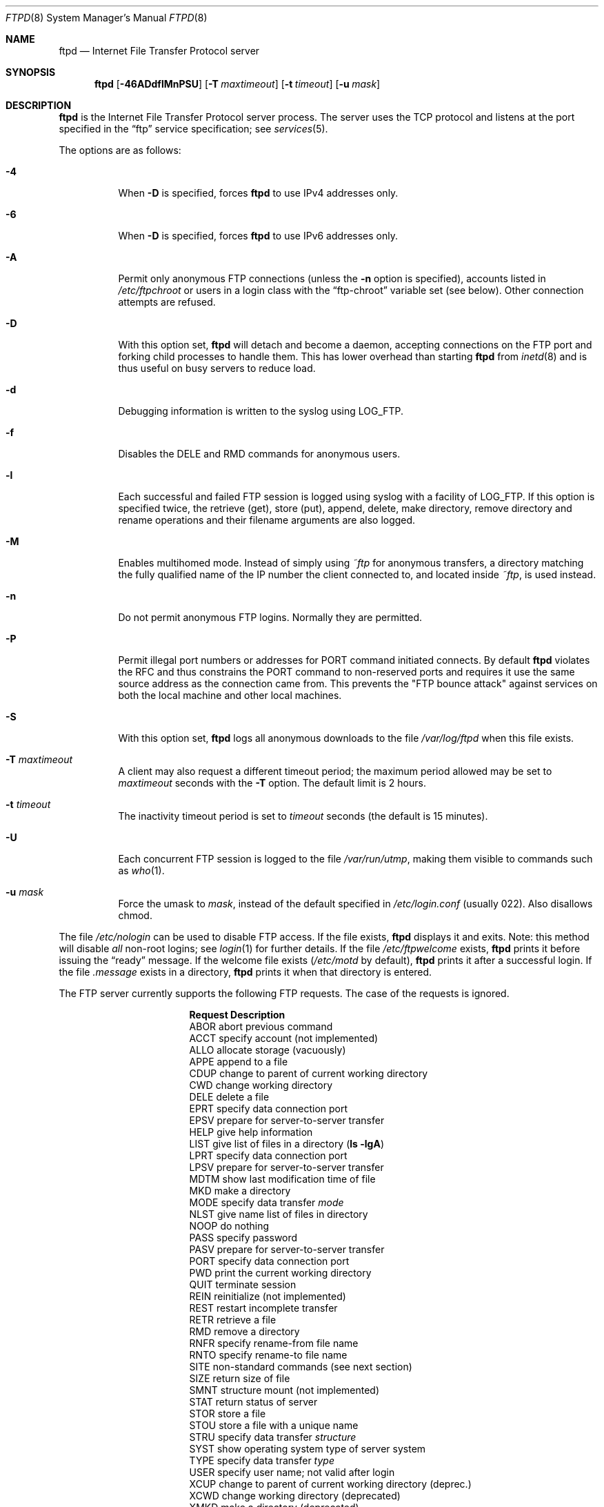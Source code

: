.\"	$MirOS: src/libexec/ftpd/ftpd.8,v 1.3 2005/04/17 04:24:08 tg Exp $
.\"	$OpenBSD: ftpd.8,v 1.64 2005/09/09 23:12:37 jmc Exp $
.\"	$NetBSD: ftpd.8,v 1.8 1996/01/14 20:55:23 thorpej Exp $
.\"
.\" Copyright (c) 1985, 1988, 1991, 1993
.\"	The Regents of the University of California.  All rights reserved.
.\"
.\" Redistribution and use in source and binary forms, with or without
.\" modification, are permitted provided that the following conditions
.\" are met:
.\" 1. Redistributions of source code must retain the above copyright
.\"    notice, this list of conditions and the following disclaimer.
.\" 2. Redistributions in binary form must reproduce the above copyright
.\"    notice, this list of conditions and the following disclaimer in the
.\"    documentation and/or other materials provided with the distribution.
.\" 3. Neither the name of the University nor the names of its contributors
.\"    may be used to endorse or promote products derived from this software
.\"    without specific prior written permission.
.\"
.\" THIS SOFTWARE IS PROVIDED BY THE REGENTS AND CONTRIBUTORS ``AS IS'' AND
.\" ANY EXPRESS OR IMPLIED WARRANTIES, INCLUDING, BUT NOT LIMITED TO, THE
.\" IMPLIED WARRANTIES OF MERCHANTABILITY AND FITNESS FOR A PARTICULAR PURPOSE
.\" ARE DISCLAIMED.  IN NO EVENT SHALL THE REGENTS OR CONTRIBUTORS BE LIABLE
.\" FOR ANY DIRECT, INDIRECT, INCIDENTAL, SPECIAL, EXEMPLARY, OR CONSEQUENTIAL
.\" DAMAGES (INCLUDING, BUT NOT LIMITED TO, PROCUREMENT OF SUBSTITUTE GOODS
.\" OR SERVICES; LOSS OF USE, DATA, OR PROFITS; OR BUSINESS INTERRUPTION)
.\" HOWEVER CAUSED AND ON ANY THEORY OF LIABILITY, WHETHER IN CONTRACT, STRICT
.\" LIABILITY, OR TORT (INCLUDING NEGLIGENCE OR OTHERWISE) ARISING IN ANY WAY
.\" OUT OF THE USE OF THIS SOFTWARE, EVEN IF ADVISED OF THE POSSIBILITY OF
.\" SUCH DAMAGE.
.\"
.\"     @(#)ftpd.8	8.2 (Berkeley) 4/19/94
.\"
.Dd June 18, 1996
.Dt FTPD 8
.Os
.Sh NAME
.Nm ftpd
.Nd Internet File Transfer Protocol server
.Sh SYNOPSIS
.Nm ftpd
.Op Fl 46ADdflMnPSU
.Op Fl T Ar maxtimeout
.Op Fl t Ar timeout
.Op Fl u Ar mask
.Sh DESCRIPTION
.Nm
is the Internet File Transfer Protocol server process.
The server uses the
.Tn TCP
protocol
and listens at the port specified in the
.Dq ftp
service specification; see
.Xr services 5 .
.Pp
The options are as follows:
.Bl -tag -width Ds
.It Fl 4
When
.Fl D
is specified, forces
.Nm
to use IPv4 addresses only.
.It Fl 6
When
.Fl D
is specified, forces
.Nm
to use IPv6 addresses only.
.It Fl A
Permit only anonymous FTP connections
(unless the
.Fl n
option is specified),
accounts listed in
.Pa /etc/ftpchroot
or users in a login class with the
.Dq ftp-chroot
variable set (see below).
Other connection attempts are refused.
.It Fl D
With this option set,
.Nm
will detach and become a daemon, accepting connections on the FTP port and
forking child processes to handle them.
This has lower overhead than starting
.Nm
from
.Xr inetd 8
and is thus useful on busy servers to reduce load.
.It Fl d
Debugging information is written to the syslog using
.Dv LOG_FTP .
.It Fl f
Disables the DELE and RMD commands for anonymous users.
.It Fl l
Each successful and failed
FTP session is logged using syslog with a facility of
.Dv LOG_FTP .
If this option is specified twice, the retrieve (get), store (put), append,
delete, make directory, remove directory and rename operations and
their filename arguments are also logged.
.It Fl M
Enables multihomed mode.
Instead of simply using
.Pa ~ftp
for anonymous transfers, a directory matching the fully qualified name of
the IP number the client connected to, and located inside
.Pa ~ftp ,
is used instead.
.It Fl n
Do not permit anonymous FTP logins.
Normally they are permitted.
.It Fl P
Permit illegal port numbers or addresses for PORT command initiated connects.
By default
.Nm
violates the RFC and thus constrains the PORT command to non-reserved ports
and requires it use the same source address as the connection came from.
This prevents the "FTP bounce attack" against services on both the local
machine and other local machines.
.It Fl S
With this option set,
.Nm
logs all anonymous downloads to the file
.Pa /var/log/ftpd
when this file exists.
.It Fl T Ar maxtimeout
A client may also request a different timeout period;
the maximum period allowed may be set to
.Ar maxtimeout
seconds with the
.Fl T
option.
The default limit is 2 hours.
.It Fl t Ar timeout
The inactivity timeout period is set to
.Ar timeout
seconds (the default is 15 minutes).
.It Fl U
Each concurrent
FTP session is logged to the file
.Pa /var/run/utmp ,
making them visible to commands such as
.Xr who 1 .
.It Fl u Ar mask
Force the umask to
.Ar mask ,
instead of the default specified in
.Pa /etc/login.conf
(usually 022).
Also disallows chmod.
.El
.Pp
The file
.Pa /etc/nologin
can be used to disable FTP access.
If the file exists,
.Nm
displays it and exits.
Note: this method will disable
.Em all
non-root logins; see
.Xr login 1
for further details.
If the file
.Pa /etc/ftpwelcome
exists,
.Nm
prints it before issuing the
.Dq ready
message.
If the welcome file exists
.Pa ( /etc/motd
by default),
.Nm
prints it after a successful login.
If the file
.Pa .message
exists in a directory,
.Nm
prints it when that directory is entered.
.Pp
The FTP server currently supports the following FTP requests.
The case of the requests is ignored.
.Bl -column "Request" -offset indent
.It Sy Request Ta Sy Description
.It ABOR Ta "abort previous command"
.It ACCT Ta "specify account (not implemented)"
.It ALLO Ta "allocate storage (vacuously)"
.It APPE Ta "append to a file"
.It CDUP Ta "change to parent of current working directory"
.It CWD Ta "change working directory"
.It DELE Ta "delete a file"
.It EPRT Ta "specify data connection port"
.It EPSV Ta "prepare for server-to-server transfer"
.It HELP Ta "give help information"
.It LIST Ta "give list of files in a directory" Pq Li "ls -lgA"
.It LPRT Ta "specify data connection port"
.It LPSV Ta "prepare for server-to-server transfer"
.It MDTM Ta "show last modification time of file"
.It MKD Ta "make a directory"
.It MODE Ta "specify data transfer" Em mode
.It NLST Ta "give name list of files in directory"
.It NOOP Ta "do nothing"
.It PASS Ta "specify password"
.It PASV Ta "prepare for server-to-server transfer"
.It PORT Ta "specify data connection port"
.It PWD Ta "print the current working directory"
.It QUIT Ta "terminate session"
.It REIN Ta "reinitialize (not implemented)"
.It REST Ta "restart incomplete transfer"
.It RETR Ta "retrieve a file"
.It RMD Ta "remove a directory"
.It RNFR Ta "specify rename-from file name"
.It RNTO Ta "specify rename-to file name"
.It SITE Ta "non-standard commands (see next section)"
.It SIZE Ta "return size of file"
.It SMNT Ta "structure mount (not implemented)"
.It STAT Ta "return status of server"
.It STOR Ta "store a file"
.It STOU Ta "store a file with a unique name"
.It STRU Ta "specify data transfer" Em structure
.It SYST Ta "show operating system type of server system"
.It TYPE Ta "specify data transfer" Em type
.It USER Ta "specify user name; not valid after login"
.It XCUP Ta "change to parent of current working directory (deprec.)"
.It XCWD Ta "change working directory (deprecated)"
.It XMKD Ta "make a directory (deprecated)"
.It XPWD Ta "print the current working directory (deprecated)"
.It XRMD Ta "remove a directory (deprecated)"
.El
.Pp
The following non-standard or
.Tn UNIX
specific commands are supported
by the
SITE request:
.Bl -column Request -offset indent
.It Sy Request Ta Sy Description
.It CHMOD Ta "change mode of a file, e.g., SITE CHMOD 755 filename"
.It HELP Ta "give help information"
.It IDLE Ta "set idle-timer, e.g., SITE IDLE 60"
.It UMASK Ta "change umask, e.g., SITE UMASK 002"
.El
.Pp
The remaining FTP requests specified in Internet RFC 959 are recognized,
but not implemented.
MDTM and SIZE are not specified in RFC 959,
but will appear in the next updated FTP RFC.
.Pp
The FTP server will abort an active file transfer only when the
ABOR
command is preceded by a Telnet "Interrupt Process" (IP)
signal and a Telnet "Synch" signal in the command Telnet stream,
as described in Internet RFC 959.
If a
STAT
command is received during a data transfer, preceded by a Telnet IP
and Synch, transfer status will be returned.
.Pp
.Nm
interprets file names according to the
.Dq globbing
conventions used by
.Xr csh 1 .
This allows users to utilize the metacharacters
.Dq Li \&*?[]{}~ .
.Pp
.Nm
authenticates users by using the service and type of
.Ar ftp ,
as defined in the
.Pa /etc/login.conf
file (see
.Xr login.conf 5 ) .
An authentication style
may be specified by appending with a colon
.Pq Sq \&:
following the authentication style, i.e.\&
.Dq joe:skey .
The allowed authentication styles for
.Nm
may be explicitly specified by the
.Dq auth-ftp
entry in
.Pa /etc/login.conf .
.Pp
.Nm
authenticates users according to five rules.
.Bl -enum -offset indent
.It
The login name must be in the password database and not have a null password.
In this case a password must be provided by the client before any
file operations may be performed.
.It
The login name must not appear in the file
.Pa /etc/ftpusers .
.It
The user must have a standard shell as described by
.Xr shells 5 .
.It
If the user name appears in the file
.Pa /etc/ftpchroot ,
the session's root will be changed to the user's login directory by
.Xr chroot 2
as for an
.Dq anonymous
or
.Dq ftp
account (see next item).
However, the user must still supply a password.
This feature is intended as a compromise between a fully anonymous account
and a fully privileged account.
The account should also be set up as for an anonymous account.
.It
If the user name is
.Dq anonymous
or
.Dq ftp ,
an
anonymous FTP account must be present in the password
file (user
.Dq ftp ) .
In this case the user is allowed
to log in by specifying any password (by convention an email address for
the user should be used as the password).
.El
.Pp
Once a user is authenticated the user must be approved by any approval
script defined (see
.Xr login.conf 5 ) .
If a valid approval script (by either :approve=...: or :approve-ftp=...:
for the user's class) is defined then it is run and must exit with a 0
(success) status.
When
.Nm
is running under the
.Fl D
flag (and debugging is not turned on) then the approval script will be
called with at least the following variables specified via the
.Fl v
option (see
.Xr login.conf 5 )
to the approve script:
.Bl -column "Variable" -offset indent
.It Sy Variable Ta Sy Description
.It FTPD_HOST Ta "The server's (virtual) hostname"
.El
.Pp
For example (the line is broken to fit the page):
.Bd -literal -offset indent
/usr/libexec/auth/approve_ftpd -v FTPD_HOST=ftp.mycompany.com \e
	username class service
.Ed
.Pp
When the user logs in to the anonymous FTP account,
.Nm
takes special measures to restrict the client's access privileges.
The server performs a
.Xr chroot 2
to the home directory of the
.Dq ftp
user.
In order that system security is not breached, it is recommended
that the
.Dq ftp
subtree be constructed with care, following these rules:
.Bl -tag -width "~ftp/pub" -offset indent
.It Pa ~ftp
Make the home directory owned by
.Dq root
and unwritable by anyone (mode 555).
.It Pa ~ftp/bin
Make this directory owned by
.Dq root
and unwritable by anyone (mode 511).
This directory is optional unless you have commands you wish
the anonymous FTP user to be able to run (the
.Xr ls 1
command exists as a built-in).
Any programs in this directory should be mode 111 (executable only).
.It Pa ~ftp/etc
Make this directory owned by
.Dq root
and unwritable by anyone (mode 511).
The files pwd.db (see
.Xr pwd_mkdb 8 )
and
.Xr group 5
must be present for the
.Xr ls 1
command to be able to produce owner names rather than numbers.
The password field in
.Pa pwd.db
is not used, and should not contain real passwords.
The file
.Pa motd ,
if present, will be printed after a successful login.
These files should be mode 444.
.It Pa ~ftp/pub
Make this directory mode 555 and owned by
.Dq root .
This is traditionally where publicly accessible files are
stored for download.
.El
.Pp
If logging to the
.Pa /var/log/ftpd
file is enabled, information will be written in the following format:
.Pp
.Bl -tag -width XXXXXXXXXXXXXX -offset indent -compact
.It time
The time and date of the download, in
.Xr ctime 3
format.
.It elapsed time
The elapsed time, in seconds.
.It remote host
The remote host (or IP number).
.It bytes
The number of bytes transferred.
.It path
The full path (relative to the FTP chroot space) of the file transferred.
.It type
The type of transfer; either
.Sq a
for ASCII or
.Sq b
for binary.
.It unused
Unused field containing a
.Sq * ,
for compatibility.
.It unused
Unused field containing an
.Sq o ,
for compatibility.
.It user type
The type of user; either
.Sq a
for anonymous or
.Sq r
for a real user (should always be anonymous).
.It name
Either a system login name or the value given for
.Dq email address
if an anonymous user.
.It unused
Unused field containing a
.Sq 0 ,
for compatibility.
.It real name
The system login name if the connection is not anonymous, or a
.Sq *
if it is.
.\" .It virtual host
.\" The virtual host that the connection was made to.
.El
.Pp
Although fields exist for logging information on real users, this file is
only used for anonymous downloads.
Unused fields exist only for compatibility with other
.Nm
implementations.
.Sh LOGIN.CONF VARIABLES
The
.Nm
daemon uses the following FTP-specific parameters:
.Bl -tag -width ftp-chroot
.It Pa auth-ftp
The list of authentication types available to this class.
See
.Xr login.conf 5 .
.It Pa ftp-chroot
A boolean value.
If set, users in this class will be automatically chrooted to
the user's login directory.
.It Pa ftp-dir
A path to a directory.
This value overrides the login directory for users in this class.
A leading tilde
.Pq Ql ~
in
.Pa ftp-dir
will be expanded to the user's home directory based on the
contents of the password database.
.It Pa welcome
The path of the file containing the welcome message.
If this variable is not set,
.Pa /etc/motd
is used.
.El
.Sh PORT ALLOCATION
For passive mode data connections,
.Nm
will listen to a random high TCP port.
The interval of ports used are configurable using
.Xr sysctl 8
variables
.Va net.inet.ip.porthifirst
and
.Va net.inet.ip.porthilast .
.Sh FILES
.Bl -tag -width /var/run/ftpd.pid -compact
.It Pa /etc/ftpchroot
list of normal users who should be chrooted
.It Pa /etc/ftpusers
list of unwelcome/restricted users
.It Pa /etc/ftpwelcome
welcome notice
.It Pa /etc/login.conf
authentication styles
.It Pa /etc/motd
printed after a successful login
.It Pa /etc/nologin
displayed and access refused
.It Pa /var/log/ftpd
log file for anonymous downloads
.It Pa /var/run/ftpd.pid
process ID if running in daemon mode
.It Pa /var/run/utmp
list of users on the system
.El
.Sh SEE ALSO
.Xr ftp 1 ,
.Xr login 1 ,
.Xr skey 1 ,
.Xr who 1 ,
.Xr chroot 2 ,
.Xr ctime 3 ,
.Xr group 5 ,
.Xr login.conf 5 ,
.Xr motd 5 ,
.Xr services 5 ,
.Xr shells 5 ,
.Xr ftp-proxy 8 ,
.Xr inetd 8 ,
.Xr pwd_mkdb 8 ,
.Xr sysctl 8 ,
.Xr syslogd 8
.Sh HISTORY
The
.Nm
command appeared in
.Bx 4.2 .
As of
.Mx 8 ,
there is an option to prevent anonymous users from deleting.
.Sh BUGS
You ought to not be using the file transfer protocol at all;
this daemon is only provided for compatibility reasons.
A suitable alternative is
.Xr scp 1 ,
as well as
.Xr sftp 1 ;
you might use
.Xr httpd 8
for simply sharing files, or NFS or CIFS/samba for discs.
